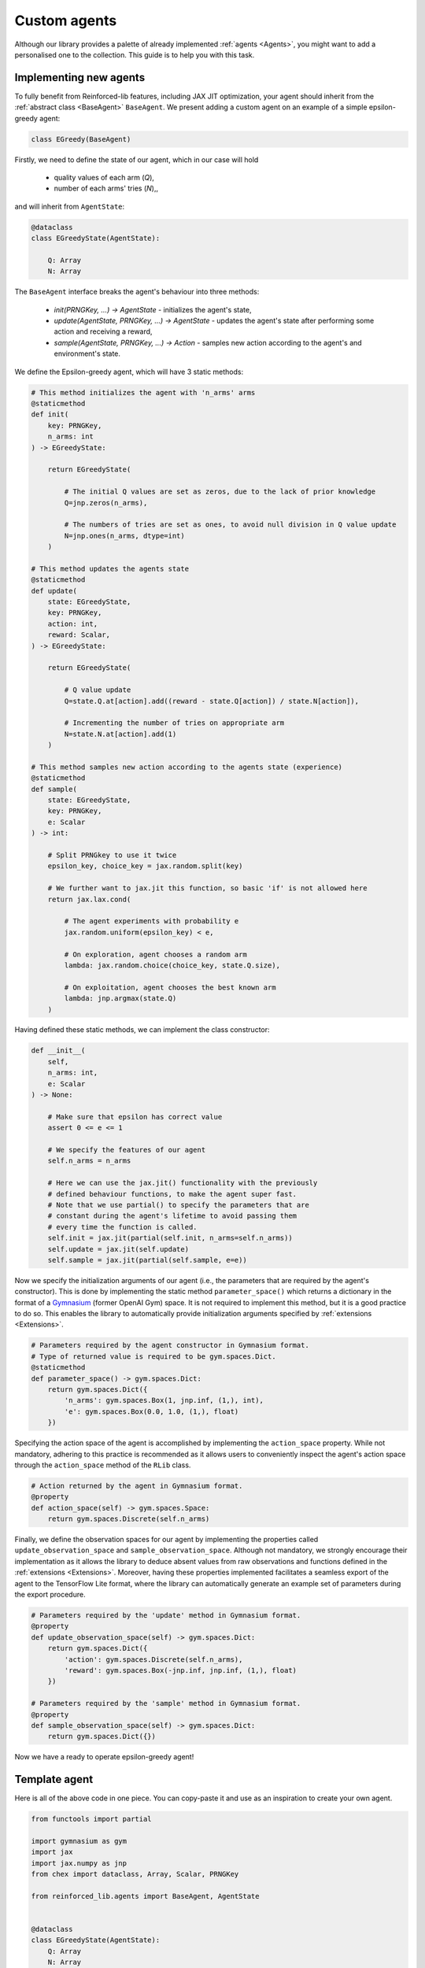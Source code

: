 .. _custom_agents:

Custom agents
=============

Although our library provides a palette of already implemented :ref:`agents <Agents>`, you might want to
add a personalised one to the collection. This guide is to help you with this task.


Implementing new agents
-----------------------

To fully benefit from Reinforced-lib features, including JAX JIT optimization, your agent
should inherit from the :ref:`abstract class <BaseAgent>` ``BaseAgent``. We present adding a
custom agent on an example of a simple epsilon-greedy agent:

.. code-block:: python

    class EGreedy(BaseAgent)

Firstly, we need to define the state of our agent, which in our case will hold

    * quality values of each arm (`Q`),
    * number of each arms' tries (`N`),,

and will inherit from ``AgentState``:

.. code-block:: python
    
    @dataclass
    class EGreedyState(AgentState):

        Q: Array
        N: Array

The ``BaseAgent`` interface breaks the agent's behaviour into three methods:

    * `init(PRNGKey, ...) -> AgentState` - initializes the agent's state,
    * `update(AgentState, PRNGKey, ...) -> AgentState` - updates the agent's state after performing some action and receiving a reward,
    * `sample(AgentState, PRNGKey, ...) -> Action` - samples new action according to the agent's and environment's state.

We define the Epsilon-greedy agent, which will have 3 static methods:

.. code-block:: python
    
    # This method initializes the agent with 'n_arms' arms 
    @staticmethod
    def init(
        key: PRNGKey,
        n_arms: int
    ) -> EGreedyState:

        return EGreedyState(

            # The initial Q values are set as zeros, due to the lack of prior knowledge
            Q=jnp.zeros(n_arms),

            # The numbers of tries are set as ones, to avoid null division in Q value update
            N=jnp.ones(n_arms, dtype=int)
        )
    
    # This method updates the agents state
    @staticmethod
    def update(
        state: EGreedyState,
        key: PRNGKey,
        action: int,
        reward: Scalar,
    ) -> EGreedyState:

        return EGreedyState(

            # Q value update
            Q=state.Q.at[action].add((reward - state.Q[action]) / state.N[action]),

            # Incrementing the number of tries on appropriate arm
            N=state.N.at[action].add(1)
        )
    
    # This method samples new action according to the agents state (experience)
    @staticmethod
    def sample(
        state: EGreedyState,
        key: PRNGKey,
        e: Scalar
    ) -> int:

        # Split PRNGkey to use it twice
        epsilon_key, choice_key = jax.random.split(key)

        # We further want to jax.jit this function, so basic 'if' is not allowed here
        return jax.lax.cond(

            # The agent experiments with probability e
            jax.random.uniform(epsilon_key) < e,

            # On exploration, agent chooses a random arm
            lambda: jax.random.choice(choice_key, state.Q.size),

            # On exploitation, agent chooses the best known arm
            lambda: jnp.argmax(state.Q)
        )

Having defined these static methods, we can implement the class constructor:

.. code-block:: python
    
    def __init__(
        self, 
        n_arms: int,
        e: Scalar
    ) -> None:

        # Make sure that epsilon has correct value
        assert 0 <= e <= 1

        # We specify the features of our agent
        self.n_arms = n_arms

        # Here we can use the jax.jit() functionality with the previously
        # defined behaviour functions, to make the agent super fast.
        # Note that we use partial() to specify the parameters that are
        # constant during the agent's lifetime to avoid passing them
        # every time the function is called.
        self.init = jax.jit(partial(self.init, n_arms=self.n_arms))
        self.update = jax.jit(self.update)
        self.sample = jax.jit(partial(self.sample, e=e))

Now we specify the initialization arguments of our agent (i.e., the parameters that are required by the
agent's constructor). This is done by implementing the static method ``parameter_space()`` which returns
a dictionary in the format of a `Gymnasium <https://gymnasium.farama.org/>`_ (former OpenAI Gym) space.
It is not required to implement this method, but it is a good practice to do so. This enables the library to automatically
provide initialization arguments specified by :ref:`extensions <Extensions>`.

.. code-block:: python

    # Parameters required by the agent constructor in Gymnasium format.
    # Type of returned value is required to be gym.spaces.Dict.
    @staticmethod
    def parameter_space() -> gym.spaces.Dict:
        return gym.spaces.Dict({
            'n_arms': gym.spaces.Box(1, jnp.inf, (1,), int),
            'e': gym.spaces.Box(0.0, 1.0, (1,), float)
        })

Specifying the action space of the agent is accomplished by implementing the ``action_space`` property.
While not mandatory, adhering to this practice is recommended as it allows users to conveniently inspect
the agent's action space through the ``action_space`` method of the ``RLib`` class.

.. code-block:: python

    # Action returned by the agent in Gymnasium format.
    @property
    def action_space(self) -> gym.spaces.Space:
        return gym.spaces.Discrete(self.n_arms)

Finally, we define the observation spaces for our agent by implementing the properties called
``update_observation_space`` and ``sample_observation_space``. Although not mandatory, we strongly
encourage their implementation as it allows the library to deduce absent values from raw observations
and functions defined in the :ref:`extensions <Extensions>`. Moreover, having these properties
implemented facilitates a seamless export of the agent to the TensorFlow Lite format, where
the library can automatically generate an example set of parameters during the export procedure.

.. code-block:: python
    
    # Parameters required by the 'update' method in Gymnasium format.
    @property
    def update_observation_space(self) -> gym.spaces.Dict:
        return gym.spaces.Dict({
            'action': gym.spaces.Discrete(self.n_arms),
            'reward': gym.spaces.Box(-jnp.inf, jnp.inf, (1,), float)
        })
    
    # Parameters required by the 'sample' method in Gymnasium format.
    @property
    def sample_observation_space(self) -> gym.spaces.Dict:
        return gym.spaces.Dict({})

Now we have a ready to operate epsilon-greedy agent!


Template agent
--------------

Here is all of the above code in one piece. You can copy-paste it and use as an inspiration
to create your own agent.

.. code-block:: python

    from functools import partial

    import gymnasium as gym
    import jax
    import jax.numpy as jnp
    from chex import dataclass, Array, Scalar, PRNGKey

    from reinforced_lib.agents import BaseAgent, AgentState


    @dataclass
    class EGreedyState(AgentState):
        Q: Array
        N: Array


    class EGreedy(BaseAgent):

        def __init__(
                self,
                n_arms: int,
                e: Scalar
        ) -> None:
            assert 0 <= e <= 1

            self.n_arms = n_arms

            self.init = jax.jit(partial(self.init, n_arms=n_arms))
            self.update = jax.jit(self.update)
            self.sample = jax.jit(partial(self.sample, e=e))

        @staticmethod
        def parameter_space() -> gym.spaces.Dict:
            return gym.spaces.Dict({
                'n_arms': gym.spaces.Box(1, jnp.inf, (1,), int),
                'e': gym.spaces.Box(0.0, 1.0, (1,), float)
            })

        @property
        def update_observation_space(self) -> gym.spaces.Dict:
            return gym.spaces.Dict({
                'action': gym.spaces.Discrete(self.n_arms),
                'reward': gym.spaces.Box(-jnp.inf, jnp.inf, (1,), float)
            })

        @property
        def sample_observation_space(self) -> gym.spaces.Dict:
            return gym.spaces.Dict({})

        @property
        def action_space(self) -> gym.spaces.Space:
            return gym.spaces.Discrete(self.n_arms)

        @staticmethod
        def init(
                key: PRNGKey,
                n_arms: int
        ) -> EGreedyState:

            return EGreedyState(
                Q=jnp.zeros(n_arms),
                N=jnp.ones(n_arms, dtype=int)
            )

        @staticmethod
        def update(
            state: EGreedyState,
            key: PRNGKey,
            action: int,
            reward: Scalar
        ) -> EGreedyState:

            return EGreedyState(
                Q=state.Q.at[action].add((reward - state.Q[action]) / state.N[action]),
                N=state.N.at[action].add(1)
            )

        @staticmethod
        def sample(
            state: EGreedyState,
            key: PRNGKey,
            e: Scalar
        ) -> int:

            epsilon_key, choice_key = jax.random.split(key)

            return jax.lax.cond(
                jax.random.uniform(epsilon_key) < e,
                lambda: jax.random.choice(choice_key, state.Q.size),
                lambda: jnp.argmax(state.Q)
            )


Deep learning agents
--------------------

Although the above example is a simple one, it is not hard to extend it to deep reinforcement learning (DRL) agents.
This can be achieved by leveraging the JAX ecosystem, along with the `haiku <https://dm-haiku.readthedocs.io/>`_
library, which provides a convenient way to define neural networks, and `optax <https://optax.readthedocs.io/>`_,
which provides a set of optimizers. Below, we provide excerpts of the code for the :ref:`deep Q-learning agent
<Deep Q-Learning>`.

The state of the DRL agent often contains parameters and state of the neural network as well as an experience
replay buffer:

.. code-block:: python

    @dataclass
    class DQNState(AgentState):
        params: hk.Params
        state: hk.State
        opt_state: optax.OptState

        replay_buffer: ReplayBuffer
        prev_env_state: Array
        epsilon: Scalar

The agent's constructor allows you to specify parameters for the neural network architecture and optimizer, enabling
users to have full control over their choice and enhancing the agent's flexibility:

.. code-block:: python

    def __init__(
        self,
        q_network: hk.TransformedWithState,
        optimizer: optax.GradientTransformation = None,
        ...
    ) -> None:

        if optimizer is None:
            optimizer = optax.adam(1e-3)

        self.init = jax.jit(partial(self.init, q_network=q_network, optimizer=optimizer, ...))

        ...

By implementing the constructor in this manner, users gain the flexibility to define their own architecture as follows:

.. code-block:: python

    @hk.transform_with_state
    def q_network(x: Array) -> Array:
        return hk.nets.MLP([64, 64, 2])(x)

    rl = RLib(
        agent_type=DQN,
        agent_params={
            'q_network': q_network,
            'optimizer': optax.rmsprop(3e-4, decay=0.95, eps=1e-2)
        },
        ...
    )

During the development of a DRL agent, our library offers a set of :ref:`utility functions <JAX>` for your convenience.
Among these functions is gradient_step, designed to streamline parameter updates for the agent using JAX and optax.
In the following example code snippet, we showcase the implementation of a step function responsible for performing
a single step, taking into account the network, optimizer, and the implemented loss function:

.. code-block:: python

    from reinforced_lib.utils.jax_utils import gradient_step

    step_fn=partial(
        gradient_step,
        optimizer=optimizer,
        loss_fn=partial(self.loss_fn, q_network=q_network, ...)
    )

Our Python library also includes a pre-built :ref:`experience replay buffer <Experience Replay>`, which is commonly
utilized in DRL agents. The following code provides an illustrative example of how to use this utility:

.. code-block:: python

    from reinforced_lib.utils.experience_replay import experience_replay, ExperienceReplay, ReplayBuffer

    er = experience_replay(
        experience_replay_buffer_size,
        experience_replay_batch_size,
        obs_space_shape,
        act_space_shape
    )

    ...

    replay_buffer = er.init()

    ...

    replay_buffer = er.append(replay_buffer, prev_env_state, action, reward, terminal, env_state)
    perform_update = er.is_ready(replay_buffer)

    for _ in range(experience_replay_steps):
        batch = er.sample(replay_buffer, key)
        ...

Developing a DRL agent may pose challenges, so we strongly recommend thoroughly studying an example code of one of our
`DRL agents <https://github.com/m-wojnar/reinforced-lib/tree/main/reinforced_lib/agents/deep/>`_ prior to building
your custom agent.


Summary
-------

To sum everything up one more time:

#. All agents inherit from the ``BaseAgent`` class.
#. The agent's state is defined as a dataclass that inherits from the ``AgentState`` class.
#. The agent's behavior is determined by implementing the static methods ``init``, ``update``, and ``sample``.
#. Utilizing ``jax.jit`` can significantly increase the agent's performance.
#. Although not mandatory, it is highly recommended to implement the ``parameter_space``, ``update_observation_space``,
   and ``sample_observation_space`` properties.
#. Implementing a custom DRL agent is possible using the JAX ecosystem and utility functions provided by the library.